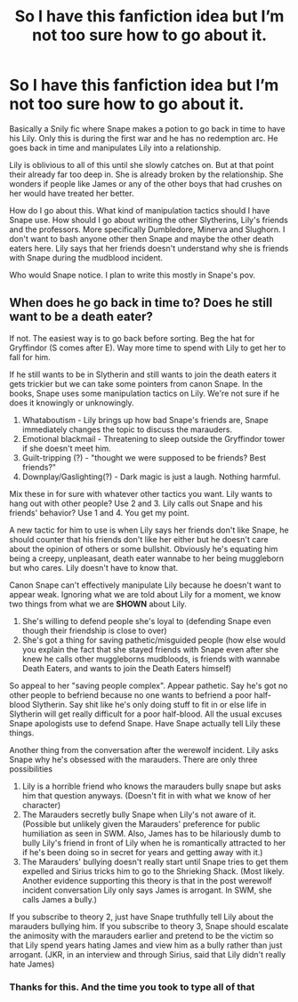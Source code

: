 #+TITLE: So I have this fanfiction idea but I’m not too sure how to go about it.

* So I have this fanfiction idea but I’m not too sure how to go about it.
:PROPERTIES:
:Author: HELLOOOOOOooooot
:Score: 6
:DateUnix: 1613303841.0
:DateShort: 2021-Feb-14
:FlairText: Discussion
:END:
Basically a Snily fic where Snape makes a potion to go back in time to have his Lily. Only this is during the first war and he has no redemption arc. He goes back in time and manipulates Lily into a relationship.

Lily is oblivious to all of this until she slowly catches on. But at that point their already far too deep in. She is already broken by the relationship. She wonders if people like James or any of the other boys that had crushes on her would have treated her better.

How do I go about this. What kind of manipulation tactics should I have Snape use. How should I go about writing the other Slytherins, Lily's friends and the professors. More specifically Dumbledore, Minerva and Slughorn. I don't want to bash anyone other then Snape and maybe the other death eaters here. Lily says that her friends doesn't understand why she is friends with Snape during the mudblood incident.

Who would Snape notice. I plan to write this mostly in Snape's pov.


** When does he go back in time to? Does he still want to be a death eater?

If not. The easiest way is to go back before sorting. Beg the hat for Gryffindor (S comes after E). Way more time to spend with Lily to get her to fall for him.

If he still wants to be in Slytherin and still wants to join the death eaters it gets trickier but we can take some pointers from canon Snape. In the books, Snape uses some manipulation tactics on Lily. We're not sure if he does it knowingly or unknowingly.

1. Whataboutism - Lily brings up how bad Snape's friends are, Snape immediately changes the topic to discuss the marauders.
2. Emotional blackmail - Threatening to sleep outside the Gryffindor tower if she doesn't meet him.
3. Guilt-tripping (?) - "thought we were supposed to be friends? Best friends?"
4. Downplay/Gaslighting(?) - Dark magic is just a laugh. Nothing harmful.

Mix these in for sure with whatever other tactics you want. Lily wants to hang out with other people? Use 2 and 3. Lily calls out Snape and his friends' behavior? Use 1 and 4. You get my point.

A new tactic for him to use is when Lily says her friends don't like Snape, he should counter that his friends don't like her either but he doesn't care about the opinion of others or some bullshit. Obviously he's equating him being a creepy, unpleasant, death eater wannabe to her being muggleborn but who cares. Lily doesn't have to know that.

Canon Snape can't effectively manipulate Lily because he doesn't want to appear weak. Ignoring what we are told about Lily for a moment, we know two things from what we are *SHOWN* about Lily.

1. She's willing to defend people she's loyal to (defending Snape even though their friendship is close to over)
2. She's got a thing for saving pathetic/misguided people (how else would you explain the fact that she stayed friends with Snape even after she knew he calls other muggleborns mudbloods, is friends with wannabe Death Eaters, and wants to join the Death Eaters himself)

So appeal to her "saving people complex". Appear pathetic. Say he's got no other people to befriend because no one wants to befriend a poor half-blood Slytherin. Say shit like he's only doing stuff to fit in or else life in Slytherin will get really difficult for a poor half-blood. All the usual excuses Snape apologists use to defend Snape. Have Snape actually tell Lily these things.

Another thing from the conversation after the werewolf incident. Lily asks Snape why he's obsessed with the marauders. There are only three possibilities

1. Lily is a horrible friend who knows the marauders bully snape but asks him that question anyways. (Doesn't fit in with what we know of her character)
2. The Marauders secretly bully Snape when Lily's not aware of it. (Possible but unlikely given the Marauders' preference for public humiliation as seen in SWM. Also, James has to be hilariously dumb to bully Lily's friend in front of Lily when he is romantically attracted to her if he's been doing so in secret for years and getting away with it.)
3. The Marauders' bullying doesn't really start until Snape tries to get them expelled and Sirius tricks him to go to the Shrieking Shack. (Most likely. Another evidence supporting this theory is that in the post werewolf incident conversation Lily only says James is arrogant. In SWM, she calls James a bully.)

If you subscribe to theory 2, just have Snape truthfully tell Lily about the marauders bullying him. If you subscribe to theory 3, Snape should escalate the animosity with the marauders earlier and pretend to be the victim so that Lily spend years hating James and view him as a bully rather than just arrogant. (JKR, in an interview and through Sirius, said that Lily didn't really hate James)
:PROPERTIES:
:Author: MiddleDoughnut
:Score: 9
:DateUnix: 1613309091.0
:DateShort: 2021-Feb-14
:END:

*** Thanks for this. And the time you took to type all of that
:PROPERTIES:
:Author: HELLOOOOOOooooot
:Score: 2
:DateUnix: 1613320708.0
:DateShort: 2021-Feb-14
:END:
